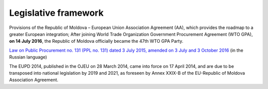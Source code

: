 .. _legislativeframework:

Legislative framework
=====================


Provisions of the Republic of Moldova – European Union Association Agreement (AA), which provides the roadmap to a greater European integration; After joining World Trade Organization Government Procurement Agreement (WTO GPA), **on 14 July 2016**, the Republic of Moldova officially became the 47th WTO GPA Party.

`Law on Public Procurement no. 131 (PPL no. 131) dated 3 July 2015, amended on 3 July and 3 October 2016 <http://lex.justice.md/viewdoc.php?action=view&view=doc&id=360122&lang=2>`_ (in the Russian language)

The EUPD 2014, published in the OJEU on 28 March 2014, came into force on 17 April 2014, and are due to be transposed into national legislation by 2019 and 2021, as foreseen by Annex XXIX-B of the EU-Republic of Moldova Association Agreement.
